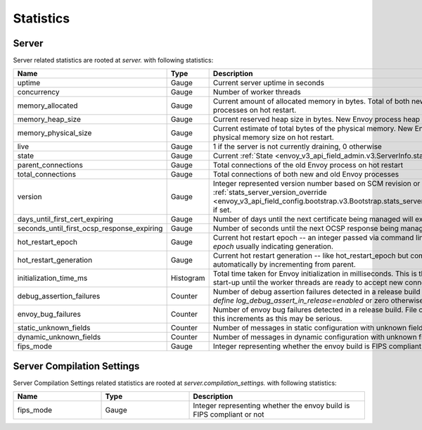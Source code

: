 .. _statistics:

Statistics
==========

.. _server_statistics:

Server
------

Server related statistics are rooted at *server.* with following statistics:

.. csv-table::
  :header: Name, Type, Description
  :widths: 1, 1, 2

  uptime, Gauge, Current server uptime in seconds
  concurrency, Gauge, Number of worker threads
  memory_allocated, Gauge, Current amount of allocated memory in bytes. Total of both new and old Envoy processes on hot restart.
  memory_heap_size, Gauge, Current reserved heap size in bytes. New Envoy process heap size on hot restart.
  memory_physical_size, Gauge, Current estimate of total bytes of the physical memory. New Envoy process physical memory size on hot restart.
  live, Gauge, "1 if the server is not currently draining, 0 otherwise"
  state, Gauge, Current :ref:`State <envoy_v3_api_field_admin.v3.ServerInfo.state>` of the Server.
  parent_connections, Gauge, Total connections of the old Envoy process on hot restart
  total_connections, Gauge, Total connections of both new and old Envoy processes
  version, Gauge, Integer represented version number based on SCM revision or :ref:`stats_server_version_override <envoy_v3_api_field_config.bootstrap.v3.Bootstrap.stats_server_version_override>` if set.
  days_until_first_cert_expiring, Gauge, Number of days until the next certificate being managed will expire
  seconds_until_first_ocsp_response_expiring, Gauge, Number of seconds until the next OCSP response being managed will expire
  hot_restart_epoch, Gauge, Current hot restart epoch -- an integer passed via command line flag `--restart-epoch` usually indicating generation.
  hot_restart_generation, Gauge, Current hot restart generation -- like hot_restart_epoch but computed automatically by incrementing from parent.
  initialization_time_ms, Histogram, Total time taken for Envoy initialization in milliseconds. This is the time from server start-up until the worker threads are ready to accept new connections
  debug_assertion_failures, Counter, Number of debug assertion failures detected in a release build if compiled with `--define log_debug_assert_in_release=enabled` or zero otherwise
  envoy_bug_failures, Counter, Number of envoy bug failures detected in a release build. File or report the issue if this increments as this may be serious.
  static_unknown_fields, Counter, Number of messages in static configuration with unknown fields
  dynamic_unknown_fields, Counter, Number of messages in dynamic configuration with unknown fields
  fips_mode, Gauge, Integer representing whether the envoy build is FIPS compliant or not

Server Compilation Settings
------

Server Compilation Settings related statistics are rooted at *server.compilation_settings.* with following statistics:

.. csv-table::
  :header: Name, Type, Description
  :widths: 1, 1, 2

  fips_mode, Gauge, Integer representing whether the envoy build is FIPS compliant or not